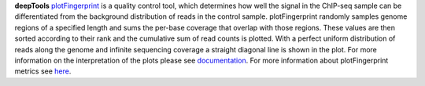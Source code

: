 **deepTools** `plotFingerprint <https://deeptools.readthedocs.io/en/latest/content/tools/plotFingerprint.html>`_ is a
quality control tool, which determines how well the signal in the ChIP-seq sample can be differentiated from the
background distribution of reads in the control sample. plotFingerprint randomly samples genome regions of a specified
length and sums the per-base coverage that overlap with those regions. These values are then sorted according to their
rank and the cumulative sum of read counts is plotted. With a perfect uniform distribution of reads along the genome and
infinite sequencing coverage a straight diagonal line is shown in the plot. For more information on the interpretation of
the plots please see `documentation <https://deeptools.readthedocs.io/en/latest/content/tools/plotFingerprint.html#what-the-plots-tell-you>`_.
For more information about plotFingerprint metrics see
`here <https://deeptools.readthedocs.io/en/latest/content/feature/plotFingerprint_QC_metrics.html>`_.
